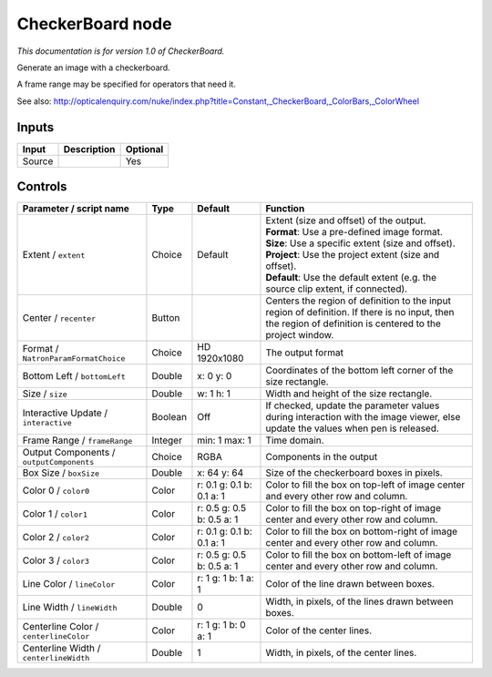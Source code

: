 .. _net.sf.openfx.CheckerBoardPlugin:

CheckerBoard node
=================

|pluginIcon| 

*This documentation is for version 1.0 of CheckerBoard.*

Generate an image with a checkerboard.

A frame range may be specified for operators that need it.

See also: http://opticalenquiry.com/nuke/index.php?title=Constant,\_CheckerBoard,\_ColorBars,\_ColorWheel

Inputs
------

+----------+---------------+------------+
| Input    | Description   | Optional   |
+==========+===============+============+
| Source   |               | Yes        |
+----------+---------------+------------+

Controls
--------

.. tabularcolumns:: |>{\raggedright}p{0.2\columnwidth}|>{\raggedright}p{0.06\columnwidth}|>{\raggedright}p{0.07\columnwidth}|p{0.63\columnwidth}|

.. cssclass:: longtable

+--------------------------------------------+-----------+-----------------------------+--------------------------------------------------------------------------------------------------------------------------------------------------------------+
| Parameter / script name                    | Type      | Default                     | Function                                                                                                                                                     |
+============================================+===========+=============================+==============================================================================================================================================================+
| Extent / ``extent``                        | Choice    | Default                     | | Extent (size and offset) of the output.                                                                                                                    |
|                                            |           |                             | | **Format**: Use a pre-defined image format.                                                                                                                |
|                                            |           |                             | | **Size**: Use a specific extent (size and offset).                                                                                                         |
|                                            |           |                             | | **Project**: Use the project extent (size and offset).                                                                                                     |
|                                            |           |                             | | **Default**: Use the default extent (e.g. the source clip extent, if connected).                                                                           |
+--------------------------------------------+-----------+-----------------------------+--------------------------------------------------------------------------------------------------------------------------------------------------------------+
| Center / ``recenter``                      | Button    |                             | Centers the region of definition to the input region of definition. If there is no input, then the region of definition is centered to the project window.   |
+--------------------------------------------+-----------+-----------------------------+--------------------------------------------------------------------------------------------------------------------------------------------------------------+
| Format / ``NatronParamFormatChoice``       | Choice    | HD 1920x1080                | The output format                                                                                                                                            |
+--------------------------------------------+-----------+-----------------------------+--------------------------------------------------------------------------------------------------------------------------------------------------------------+
| Bottom Left / ``bottomLeft``               | Double    | x: 0 y: 0                   | Coordinates of the bottom left corner of the size rectangle.                                                                                                 |
+--------------------------------------------+-----------+-----------------------------+--------------------------------------------------------------------------------------------------------------------------------------------------------------+
| Size / ``size``                            | Double    | w: 1 h: 1                   | Width and height of the size rectangle.                                                                                                                      |
+--------------------------------------------+-----------+-----------------------------+--------------------------------------------------------------------------------------------------------------------------------------------------------------+
| Interactive Update / ``interactive``       | Boolean   | Off                         | If checked, update the parameter values during interaction with the image viewer, else update the values when pen is released.                               |
+--------------------------------------------+-----------+-----------------------------+--------------------------------------------------------------------------------------------------------------------------------------------------------------+
| Frame Range / ``frameRange``               | Integer   | min: 1 max: 1               | Time domain.                                                                                                                                                 |
+--------------------------------------------+-----------+-----------------------------+--------------------------------------------------------------------------------------------------------------------------------------------------------------+
| Output Components / ``outputComponents``   | Choice    | RGBA                        | Components in the output                                                                                                                                     |
+--------------------------------------------+-----------+-----------------------------+--------------------------------------------------------------------------------------------------------------------------------------------------------------+
| Box Size / ``boxSize``                     | Double    | x: 64 y: 64                 | Size of the checkerboard boxes in pixels.                                                                                                                    |
+--------------------------------------------+-----------+-----------------------------+--------------------------------------------------------------------------------------------------------------------------------------------------------------+
| Color 0 / ``color0``                       | Color     | r: 0.1 g: 0.1 b: 0.1 a: 1   | Color to fill the box on top-left of image center and every other row and column.                                                                            |
+--------------------------------------------+-----------+-----------------------------+--------------------------------------------------------------------------------------------------------------------------------------------------------------+
| Color 1 / ``color1``                       | Color     | r: 0.5 g: 0.5 b: 0.5 a: 1   | Color to fill the box on top-right of image center and every other row and column.                                                                           |
+--------------------------------------------+-----------+-----------------------------+--------------------------------------------------------------------------------------------------------------------------------------------------------------+
| Color 2 / ``color2``                       | Color     | r: 0.1 g: 0.1 b: 0.1 a: 1   | Color to fill the box on bottom-right of image center and every other row and column.                                                                        |
+--------------------------------------------+-----------+-----------------------------+--------------------------------------------------------------------------------------------------------------------------------------------------------------+
| Color 3 / ``color3``                       | Color     | r: 0.5 g: 0.5 b: 0.5 a: 1   | Color to fill the box on bottom-left of image center and every other row and column.                                                                         |
+--------------------------------------------+-----------+-----------------------------+--------------------------------------------------------------------------------------------------------------------------------------------------------------+
| Line Color / ``lineColor``                 | Color     | r: 1 g: 1 b: 1 a: 1         | Color of the line drawn between boxes.                                                                                                                       |
+--------------------------------------------+-----------+-----------------------------+--------------------------------------------------------------------------------------------------------------------------------------------------------------+
| Line Width / ``lineWidth``                 | Double    | 0                           | Width, in pixels, of the lines drawn between boxes.                                                                                                          |
+--------------------------------------------+-----------+-----------------------------+--------------------------------------------------------------------------------------------------------------------------------------------------------------+
| Centerline Color / ``centerlineColor``     | Color     | r: 1 g: 1 b: 0 a: 1         | Color of the center lines.                                                                                                                                   |
+--------------------------------------------+-----------+-----------------------------+--------------------------------------------------------------------------------------------------------------------------------------------------------------+
| Centerline Width / ``centerlineWidth``     | Double    | 1                           | Width, in pixels, of the center lines.                                                                                                                       |
+--------------------------------------------+-----------+-----------------------------+--------------------------------------------------------------------------------------------------------------------------------------------------------------+

.. |pluginIcon| image:: net.sf.openfx.CheckerBoardPlugin.png
   :width: 10.0%
